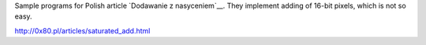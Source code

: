 Sample programs for Polish article `Dodawanie z nasyceniem`__.
They implement adding of 16-bit pixels, which is not so easy.

http://0x80.pl/articles/saturated_add.html
